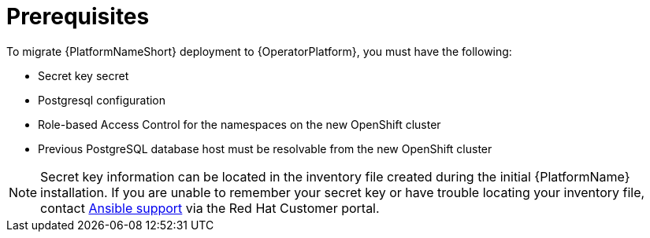 [id="aap-migration-prereqs"]

= Prerequisites
To migrate {PlatformNameShort} deployment to {OperatorPlatform}, you must have the following:

[role="_abstract"]

* Secret key secret
* Postgresql configuration
* Role-based Access Control for the namespaces on the new OpenShift cluster
* Previous PostgreSQL database host must be resolvable from the new OpenShift cluster

[NOTE]
====
Secret key information can be located in the inventory file created during the initial {PlatformName} installation. If you are unable to remember your secret key or have trouble locating your inventory file, contact link:https://access.redhat.com/[Ansible support] via the Red Hat Customer portal.
====
